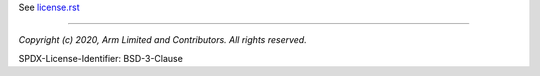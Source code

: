 See `license.rst <./docs/project/license.rst>`_

--------------

*Copyright (c) 2020, Arm Limited and Contributors. All rights reserved.*

SPDX-License-Identifier: BSD-3-Clause
